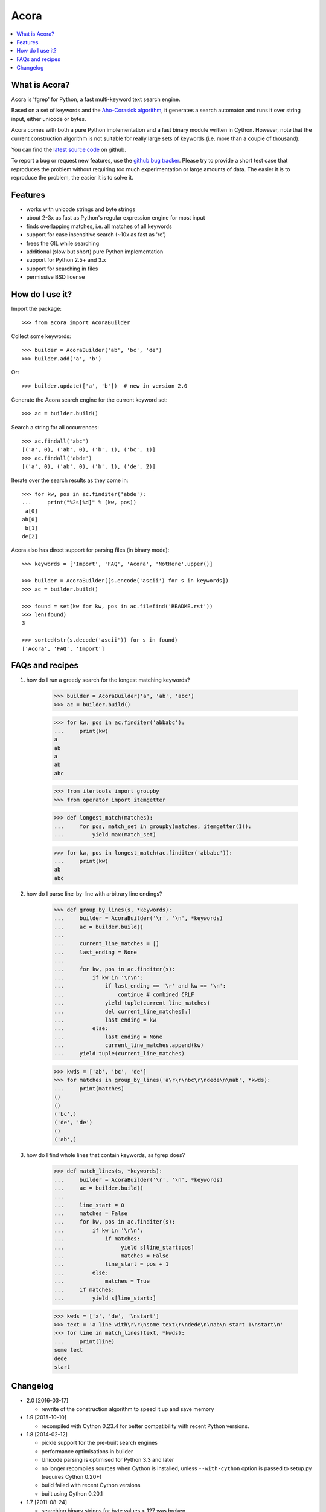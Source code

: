 Acora
=====

.. contents:: :local:

What is Acora?
--------------

Acora is 'fgrep' for Python, a fast multi-keyword text search engine.

Based on a set of keywords and the
`Aho-Corasick algorithm <https://en.wikipedia.org/wiki/Aho-Corasick_algorithm>`_,
it generates a search automaton and runs it over string input, either unicode
or bytes.

Acora comes with both a pure Python implementation and a fast binary
module written in Cython.  However, note that the current construction
algorithm is not suitable for really large sets of keywords (i.e. more
than a couple of thousand).

You can find the `latest source code <https://github.com/scoder/acora>`_
on github.

To report a bug or request new features, use the `github bug tracker
<https://github.com/scoder/acora/issues>`_.  Please try to provide a
short test case that reproduces the problem without requiring too much
experimentation or large amounts of data.  The easier it is to
reproduce the problem, the easier it is to solve it.


Features
--------

* works with unicode strings and byte strings
* about 2-3x as fast as Python's regular expression engine for most input
* finds overlapping matches, i.e. all matches of all keywords
* support for case insensitive search (~10x as fast as 're')
* frees the GIL while searching
* additional (slow but short) pure Python implementation
* support for Python 2.5+ and 3.x
* support for searching in files
* permissive BSD license


How do I use it?
----------------

Import the package::

    >>> from acora import AcoraBuilder

Collect some keywords::

    >>> builder = AcoraBuilder('ab', 'bc', 'de')
    >>> builder.add('a', 'b')

Or::

    >>> builder.update(['a', 'b'])  # new in version 2.0

Generate the Acora search engine for the current keyword set::

    >>> ac = builder.build()

Search a string for all occurrences::

    >>> ac.findall('abc')
    [('a', 0), ('ab', 0), ('b', 1), ('bc', 1)]
    >>> ac.findall('abde')
    [('a', 0), ('ab', 0), ('b', 1), ('de', 2)]

Iterate over the search results as they come in::

    >>> for kw, pos in ac.finditer('abde'):
    ...     print("%2s[%d]" % (kw, pos))
     a[0]
    ab[0]
     b[1]
    de[2]

Acora also has direct support for parsing files (in binary mode)::

    >>> keywords = ['Import', 'FAQ', 'Acora', 'NotHere'.upper()]

    >>> builder = AcoraBuilder([s.encode('ascii') for s in keywords])
    >>> ac = builder.build()

    >>> found = set(kw for kw, pos in ac.filefind('README.rst'))
    >>> len(found)
    3

    >>> sorted(str(s.decode('ascii')) for s in found)
    ['Acora', 'FAQ', 'Import']


FAQs and recipes
----------------

#) how do I run a greedy search for the longest matching keywords?

    >>> builder = AcoraBuilder('a', 'ab', 'abc')
    >>> ac = builder.build()

    >>> for kw, pos in ac.finditer('abbabc'):
    ...     print(kw)
    a
    ab
    a
    ab
    abc

    >>> from itertools import groupby
    >>> from operator import itemgetter

    >>> def longest_match(matches):
    ...     for pos, match_set in groupby(matches, itemgetter(1)):
    ...         yield max(match_set)

    >>> for kw, pos in longest_match(ac.finditer('abbabc')):
    ...     print(kw)
    ab
    abc

#) how do I parse line-by-line with arbitrary line endings?

    >>> def group_by_lines(s, *keywords):
    ...     builder = AcoraBuilder('\r', '\n', *keywords)
    ...     ac = builder.build()
    ...
    ...     current_line_matches = []
    ...     last_ending = None
    ...
    ...     for kw, pos in ac.finditer(s):
    ...         if kw in '\r\n':
    ...             if last_ending == '\r' and kw == '\n':
    ...                 continue # combined CRLF
    ...             yield tuple(current_line_matches)
    ...             del current_line_matches[:]
    ...             last_ending = kw
    ...         else:
    ...             last_ending = None
    ...             current_line_matches.append(kw)
    ...     yield tuple(current_line_matches)

    >>> kwds = ['ab', 'bc', 'de']
    >>> for matches in group_by_lines('a\r\r\nbc\r\ndede\n\nab', *kwds):
    ...     print(matches)
    ()
    ()
    ('bc',)
    ('de', 'de')
    ()
    ('ab',)


#) how do I find whole lines that contain keywords, as fgrep does?

    >>> def match_lines(s, *keywords):
    ...     builder = AcoraBuilder('\r', '\n', *keywords)
    ...     ac = builder.build()
    ...
    ...     line_start = 0
    ...     matches = False
    ...     for kw, pos in ac.finditer(s):
    ...         if kw in '\r\n':
    ...             if matches:
    ...                  yield s[line_start:pos]
    ...                  matches = False
    ...             line_start = pos + 1
    ...         else:
    ...             matches = True
    ...     if matches:
    ...         yield s[line_start:]

    >>> kwds = ['x', 'de', '\nstart']
    >>> text = 'a line with\r\r\nsome text\r\ndede\n\nab\n start 1\nstart\n'
    >>> for line in match_lines(text, *kwds):
    ...     print(line)
    some text
    dede
    start


Changelog
---------

* 2.0 [2016-03-17]

  - rewrite of the construction algorithm to speed it up and save memory

* 1.9 [2015-10-10]

  - recompiled with Cython 0.23.4 for better compatibility with recent
    Python versions.

* 1.8 [2014-02-12]

  - pickle support for the pre-built search engines
  - performance optimisations in builder
  - Unicode parsing is optimised for Python 3.3 and later
  - no longer recompiles sources when Cython is installed, unless
    ``--with-cython`` option is passed to setup.py (requires Cython 0.20+)
  - build failed with recent Cython versions
  - built using Cython 0.20.1

* 1.7 [2011-08-24]

  - searching binary strings for byte values > 127 was broken
  - built using Cython 0.15+

* 1.6 [2011-07-24]

  - substantially faster automaton building
  - no longer includes .hg repo in source distribution
  - built using Cython 0.15 (rc0)

* 1.5 [2011-01-24]

  - Cython compiled NFA-2-DFA construction runs substantially faster
  - always build extension modules even if Cython is not installed
  - ``--no-compile`` switch in ``setup.py`` to prevent extension module building
  - built using Cython 0.14.1 (rc2)

* 1.4 [2009-02-10]

  - minor speed-up in inner search engine loop
  - some code cleanup
  - built using Cython 0.12.1 (final)

* 1.3 [2009-01-30]

  - major fix for file search
  - built using Cython 0.12.1 (beta0)

* 1.2 [2009-01-30]

  - deep-copy support for AcoraBuilder class
  - doc/test fixes
  - include .hg repo in source distribution
  - built using Cython 0.12.1 (beta0)

* 1.1 [2009-01-29]

  - doc updates
  - some cleanup
  - built using Cython 0.12.1 (beta0)

* 1.0 [2009-01-29]

  - initial release
